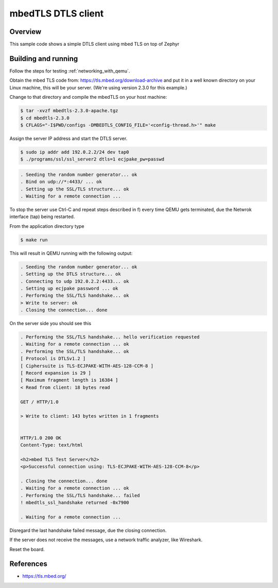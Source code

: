 .. _mbedtls-dtls-client-sample:

mbedTLS DTLS client
####################

Overview
********
This sample code shows a simple DTLS client using mbed TLS on top of Zephyr

Building and running
********************

Follow the steps for testing :ref:`networking_with_qemu`.

Obtain the mbed TLS code from: https://tls.mbed.org/download-archive
and put it in a well known directory on your Linux machine, this will be your
server. (We're using version 2.3.0 for this example.)

Change to that directory and compile the mbedTLS on your host machine:

.. code-block:: console

   $ tar -xvzf mbedtls-2.3.0-apache.tgz
   $ cd mbedtls-2.3.0
   $ CFLAGS="-I$PWD/configs -DMBEDTLS_CONFIG_FILE='<config-thread.h>'" make

Assign the server IP address and start the DTLS server.

.. code-block:: console

   $ sudo ip addr add 192.0.2.2/24 dev tap0
   $ ./programs/ssl/ssl_server2 dtls=1 ecjpake_pw=passwd

.. code-block:: console

   . Seeding the random number generator... ok
   . Bind on udp://*:4433/ ... ok
   . Setting up the SSL/TLS structure... ok
   . Waiting for a remote connection ...

To stop the server use Ctrl-C and repeat steps described in f) every time
QEMU gets terminated, due the Netwrok interface (tap) being restarted.

From the application directory type

.. code-block:: console

   $ make run

This will result in QEMU running with the following output:

.. code-block:: console

	. Seeding the random number generator... ok
	. Setting up the DTLS structure... ok
	. Connecting to udp 192.0.2.2:4433... ok
	. Setting up ecjpake password ... ok
	. Performing the SSL/TLS handshake... ok
	> Write to server: ok
	. Closing the connection... done

On the server side you should see this

.. code-block:: console

	. Performing the SSL/TLS handshake... hello verification requested
	. Waiting for a remote connection ... ok
	. Performing the SSL/TLS handshake... ok
	[ Protocol is DTLSv1.2 ]
	[ Ciphersuite is TLS-ECJPAKE-WITH-AES-128-CCM-8 ]
	[ Record expansion is 29 ]
	[ Maximum fragment length is 16384 ]
	< Read from client: 18 bytes read

	GET / HTTP/1.0

	> Write to client: 143 bytes written in 1 fragments


	HTTP/1.0 200 OK
	Content-Type: text/html

	<h2>mbed TLS Test Server</h2>
	<p>Successful connection using: TLS-ECJPAKE-WITH-AES-128-CCM-8</p>

	. Closing the connection... done
	. Waiting for a remote connection ... ok
	. Performing the SSL/TLS handshake... failed
	! mbedtls_ssl_handshake returned -0x7900

	. Waiting for a remote connection ...

Disregard the last handshake failed message, due the closing connection.

If the server does not receive the  messages, use a network traffic analyzer,
like Wireshark.

Reset the board.

References
**********

- https://tls.mbed.org/
